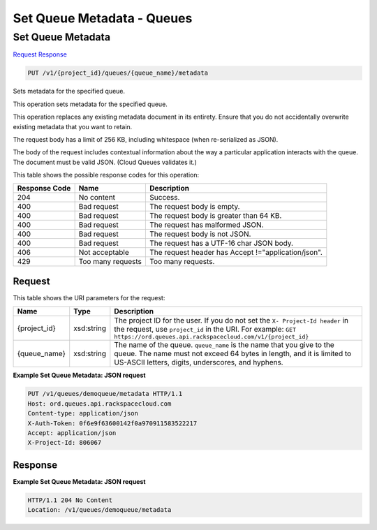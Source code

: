 =============================================================================
Set Queue Metadata -  Queues
=============================================================================

Set Queue Metadata
~~~~~~~~~~~~~~~~~~~~~~~~~

`Request <PUT_set_queue_metadata_v1_project_id_queues_queue_name_metadata.rst#request>`__
`Response <PUT_set_queue_metadata_v1_project_id_queues_queue_name_metadata.rst#response>`__

.. code-block:: javascript

    PUT /v1/{project_id}/queues/{queue_name}/metadata

Sets metadata for the specified queue.

This operation sets metadata for the specified queue.

This operation replaces any existing metadata document in its entirety. Ensure that you do not accidentally overwrite existing metadata that you want to retain.

The request body has a limit of 256 KB, including whitespace (when re-serialized as JSON).

The body of the request includes contextual information about the way a particular application interacts with the queue. The document must be valid JSON. (Cloud Queues validates it.)



This table shows the possible response codes for this operation:


+--------------------------+-------------------------+-------------------------+
|Response Code             |Name                     |Description              |
+==========================+=========================+=========================+
|204                       |No content               |Success.                 |
+--------------------------+-------------------------+-------------------------+
|400                       |Bad request              |The request body is      |
|                          |                         |empty.                   |
+--------------------------+-------------------------+-------------------------+
|400                       |Bad request              |The request body is      |
|                          |                         |greater than 64 KB.      |
+--------------------------+-------------------------+-------------------------+
|400                       |Bad request              |The request has          |
|                          |                         |malformed JSON.          |
+--------------------------+-------------------------+-------------------------+
|400                       |Bad request              |The request body is not  |
|                          |                         |JSON.                    |
+--------------------------+-------------------------+-------------------------+
|400                       |Bad request              |The request has a UTF-16 |
|                          |                         |char JSON body.          |
+--------------------------+-------------------------+-------------------------+
|406                       |Not acceptable           |The request header has   |
|                          |                         |Accept                   |
|                          |                         |!="application/json".    |
+--------------------------+-------------------------+-------------------------+
|429                       |Too many requests        |Too many requests.       |
+--------------------------+-------------------------+-------------------------+


Request
^^^^^^^^^^^^^^^^^

This table shows the URI parameters for the request:

+-------------+-----------+------------------------------------------------------------+
|Name         |Type       |Description                                                 |
+=============+===========+============================================================+
|{project_id} |xsd:string |The project ID for the user. If you do not set the ``X-     |
|             |           |Project-Id header`` in the request, use ``project_id`` in   |
|             |           |the URI. For example: ``GET                                 |
|             |           |https://ord.queues.api.rackspacecloud.com/v1/{project_id}`` |
+-------------+-----------+------------------------------------------------------------+
|{queue_name} |xsd:string |The name of the queue. ``queue_name`` is the name that you  |
|             |           |give to the queue. The name must not exceed 64 bytes in     |
|             |           |length, and it is limited to US-ASCII letters, digits,      |
|             |           |underscores, and hyphens.                                   |
+-------------+-----------+------------------------------------------------------------+








**Example Set Queue Metadata: JSON request**


.. code::

    PUT /v1/queues/demoqueue/metadata HTTP/1.1
    Host: ord.queues.api.rackspacecloud.com
    Content-type: application/json
    X-Auth-Token: 0f6e9f63600142f0a970911583522217
    Accept: application/json
    X-Project-Id: 806067


Response
^^^^^^^^^^^^^^^^^^





**Example Set Queue Metadata: JSON request**


.. code::

    HTTP/1.1 204 No Content
    Location: /v1/queues/demoqueue/metadata

